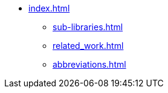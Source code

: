 * xref:index.adoc[]
** xref:sub-libraries.adoc[]
** xref:related_work.adoc[]
** xref:abbreviations.adoc[]